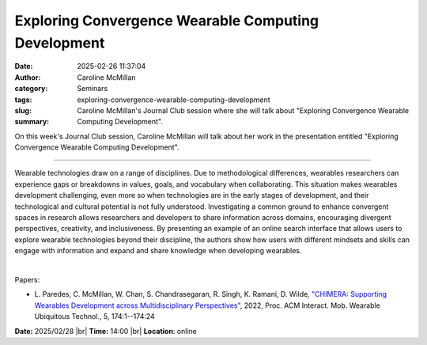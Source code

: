 Exploring Convergence Wearable Computing Development
#####################################################
:date: 2025-02-26 11:37:04
:author: Caroline McMillan
:category: Seminars
:tags: 
:slug: exploring-convergence-wearable-computing-development
:summary: Caroline McMillan's Journal Club session where she will talk about "Exploring Convergence Wearable Computing Development".

On this week's Journal Club session, Caroline McMillan will talk about her work in the presentation entitled "Exploring Convergence Wearable Computing Development".

------------

Wearable technologies draw on a range of disciplines. Due to methodological differences,
wearables researchers can experience gaps or breakdowns in values, goals, and vocabulary
when collaborating. This situation makes wearables development challenging, even more so
when technologies are in the early stages of development, and their technological and
cultural potential is not fully understood. Investigating a common ground to enhance
convergent spaces in research allows researchers and developers to share information
across domains, encouraging divergent perspectives, creativity, and inclusiveness. By
presenting an example of an online search interface that allows users to explore wearable
technologies beyond their discipline, the authors show how users with different mindsets
and skills can engage with information and expand and share knowledge when developing
wearables.

|

Papers:

- L. Paredes, C. McMillan, W. Chan, S. Chandrasegaran, R. Singh, K. Ramani, D. Wilde, `"CHIMERA: Supporting Wearables Development across Multidisciplinary Perspectives"
  <https://doi.org/10.1145/3494974>`__, 2022, Proc. ACM Interact. Mob. Wearable Ubiquitous Technol., 5, 174:1--174:24


**Date:**  2025/02/28 |br|
**Time:** 14:00 |br|
**Location**: online

.. |br| raw:: html

	<br />
